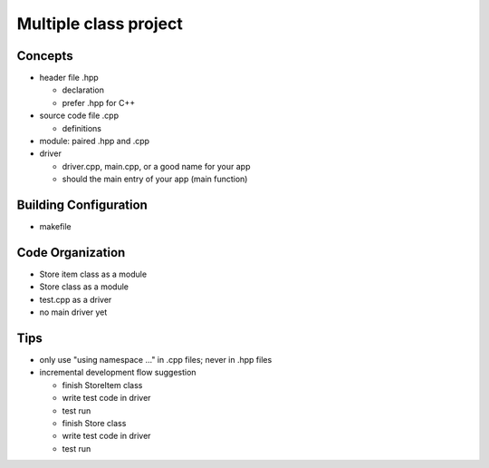 **********************
Multiple class project
**********************

Concepts
========
+ header file .hpp

  * declaration
  * prefer .hpp for C++

+ source code file .cpp

  * definitions

+ module: paired .hpp and .cpp
+ driver

  * driver.cpp, main.cpp, or a good name for your app
  * should the main entry of your app (main function)

Building Configuration
======================
+ makefile

Code Organization
=================
+ Store item class as a module
+ Store class as a module
+ test.cpp as a driver
+ no main driver yet

Tips
====
+ only use "using namespace ..." in .cpp files; never in .hpp files
+ incremental development flow suggestion

  * finish StoreItem class
  * write test code in driver
  * test run
  * finish Store class
  * write test code in driver
  * test run

